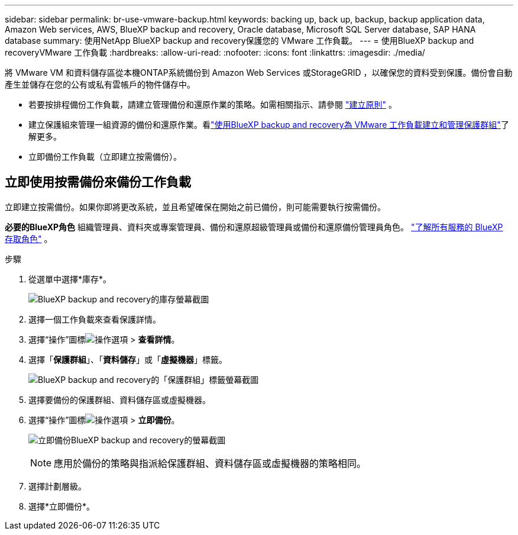 ---
sidebar: sidebar 
permalink: br-use-vmware-backup.html 
keywords: backing up, back up, backup, backup application data, Amazon Web services, AWS, BlueXP backup and recovery, Oracle database, Microsoft SQL Server database, SAP HANA database 
summary: 使用NetApp BlueXP backup and recovery保護您的 VMware 工作負載。 
---
= 使用BlueXP backup and recoveryVMware 工作負載
:hardbreaks:
:allow-uri-read: 
:nofooter: 
:icons: font
:linkattrs: 
:imagesdir: ./media/


[role="lead"]
將 VMware VM 和資料儲存區從本機ONTAP系統備份到 Amazon Web Services 或StorageGRID ，以確保您的資料受到保護。備份會自動產生並儲存在您的公有或私有雲帳戶的物件儲存中。

* 若要按排程備份工作負載，請建立管理備份和還原作業的策略。如需相關指示、請參閱 link:br-use-policies-create.html["建立原則"] 。
* 建立保護組來管理一組資源的備份和還原作業。看link:br-use-vmware-protection-groups.html["使用BlueXP backup and recovery為 VMware 工作負載建立和管理保護群組"]了解更多。
* 立即備份工作負載（立即建立按需備份）。




== 立即使用按需備份來備份工作負載

立即建立按需備份。如果你即將更改系統，並且希望確保在開始之前已備份，則可能需要執行按需備份。

*必要的BlueXP角色* 組織管理員、資料夾或專案管理員、備份和還原超級管理員或備份和還原備份管理員角色。  https://docs.netapp.com/us-en/bluexp-setup-admin/reference-iam-predefined-roles.html["了解所有服務的 BlueXP 存取角色"^] 。

.步驟
. 從選單中選擇*庫存*。
+
image:screen-vm-inventory-managed.png["BlueXP backup and recovery的庫存螢幕截圖"]

. 選擇一個工作負載來查看保護詳情。
. 選擇“操作”圖標image:../media/icon-action.png["操作選項"] > *查看詳情*。
. 選擇「*保護群組*」、「*資料儲存*」或「*虛擬機器*」標籤。
+
image:screen-vm-inventory-protection-groups.png["BlueXP backup and recovery的「保護群組」標籤螢幕截圖"]

. 選擇要備份的保護群組、資料儲存區或虛擬機器。
. 選擇“操作”圖標image:../media/icon-action.png["操作選項"] > *立即備份*。
+
image:screen-vm-inventory-backup-now.png["立即備份BlueXP backup and recovery的螢幕截圖"]

+

NOTE: 應用於備份的策略與指派給保護群組、資料儲存區或虛擬機器的策略相同。

. 選擇計劃層級。
. 選擇*立即備份*。

